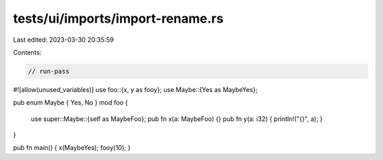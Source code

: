 tests/ui/imports/import-rename.rs
=================================

Last edited: 2023-03-30 20:35:59

Contents:

.. code-block:: rs

    // run-pass
#![allow(unused_variables)]
use foo::{x, y as fooy};
use Maybe::{Yes as MaybeYes};

pub enum Maybe { Yes, No }
mod foo {
    use super::Maybe::{self as MaybeFoo};
    pub fn x(a: MaybeFoo) {}
    pub fn y(a: i32) { println!("{}", a); }
}

pub fn main() { x(MaybeYes); fooy(10); }



